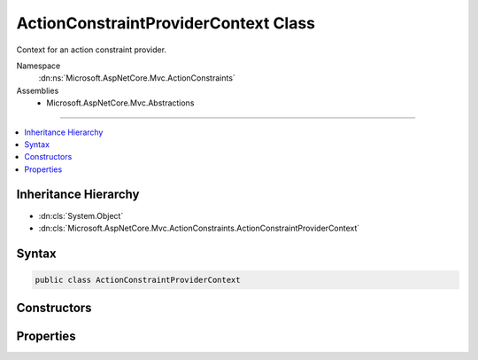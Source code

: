 

ActionConstraintProviderContext Class
=====================================






Context for an action constraint provider.


Namespace
    :dn:ns:`Microsoft.AspNetCore.Mvc.ActionConstraints`
Assemblies
    * Microsoft.AspNetCore.Mvc.Abstractions

----

.. contents::
   :local:



Inheritance Hierarchy
---------------------


* :dn:cls:`System.Object`
* :dn:cls:`Microsoft.AspNetCore.Mvc.ActionConstraints.ActionConstraintProviderContext`








Syntax
------

.. code-block:: csharp

    public class ActionConstraintProviderContext








.. dn:class:: Microsoft.AspNetCore.Mvc.ActionConstraints.ActionConstraintProviderContext
    :hidden:

.. dn:class:: Microsoft.AspNetCore.Mvc.ActionConstraints.ActionConstraintProviderContext

Constructors
------------

.. dn:class:: Microsoft.AspNetCore.Mvc.ActionConstraints.ActionConstraintProviderContext
    :noindex:
    :hidden:

    
    .. dn:constructor:: Microsoft.AspNetCore.Mvc.ActionConstraints.ActionConstraintProviderContext.ActionConstraintProviderContext(Microsoft.AspNetCore.Http.HttpContext, Microsoft.AspNetCore.Mvc.Abstractions.ActionDescriptor, System.Collections.Generic.IList<Microsoft.AspNetCore.Mvc.ActionConstraints.ActionConstraintItem>)
    
        
    
        
        Creates a new :any:`Microsoft.AspNetCore.Mvc.ActionConstraints.ActionConstraintProviderContext`\.
    
        
    
        
        :param context: The :any:`Microsoft.AspNetCore.Http.HttpContext` associated with the request.
        
        :type context: Microsoft.AspNetCore.Http.HttpContext
    
        
        :param action: The :any:`Microsoft.AspNetCore.Mvc.Abstractions.ActionDescriptor` for which constraints are being created.
        
        :type action: Microsoft.AspNetCore.Mvc.Abstractions.ActionDescriptor
    
        
        :param items: The list of :any:`Microsoft.AspNetCore.Mvc.ActionConstraints.ActionConstraintItem` objects.
        
        :type items: System.Collections.Generic.IList<System.Collections.Generic.IList`1>{Microsoft.AspNetCore.Mvc.ActionConstraints.ActionConstraintItem<Microsoft.AspNetCore.Mvc.ActionConstraints.ActionConstraintItem>}
    
        
        .. code-block:: csharp
    
            public ActionConstraintProviderContext(HttpContext context, ActionDescriptor action, IList<ActionConstraintItem> items)
    

Properties
----------

.. dn:class:: Microsoft.AspNetCore.Mvc.ActionConstraints.ActionConstraintProviderContext
    :noindex:
    :hidden:

    
    .. dn:property:: Microsoft.AspNetCore.Mvc.ActionConstraints.ActionConstraintProviderContext.Action
    
        
    
        
        The :any:`Microsoft.AspNetCore.Mvc.Abstractions.ActionDescriptor` for which constraints are being created.
    
        
        :rtype: Microsoft.AspNetCore.Mvc.Abstractions.ActionDescriptor
    
        
        .. code-block:: csharp
    
            public ActionDescriptor Action { get; }
    
    .. dn:property:: Microsoft.AspNetCore.Mvc.ActionConstraints.ActionConstraintProviderContext.HttpContext
    
        
    
        
        The :any:`Microsoft.AspNetCore.Http.HttpContext` associated with the request.
    
        
        :rtype: Microsoft.AspNetCore.Http.HttpContext
    
        
        .. code-block:: csharp
    
            public HttpContext HttpContext { get; }
    
    .. dn:property:: Microsoft.AspNetCore.Mvc.ActionConstraints.ActionConstraintProviderContext.Results
    
        
    
        
        The list of :any:`Microsoft.AspNetCore.Mvc.ActionConstraints.ActionConstraintItem` objects.
    
        
        :rtype: System.Collections.Generic.IList<System.Collections.Generic.IList`1>{Microsoft.AspNetCore.Mvc.ActionConstraints.ActionConstraintItem<Microsoft.AspNetCore.Mvc.ActionConstraints.ActionConstraintItem>}
    
        
        .. code-block:: csharp
    
            public IList<ActionConstraintItem> Results { get; }
    

